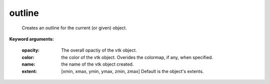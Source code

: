 
outline
~~~~~~~

 Creates an outline for the current (or given) object.

**Keyword arguments:**

    :opacity: The overall opactiy of the vtk object.

    :color: the color of the vtk object. Overides the colormap,
            if any, when specified.

    :name: the name of the vtk object created.

    :extent: [xmin, xmax, ymin, ymax, zmin, zmax]
             Default is the object's extents.

    